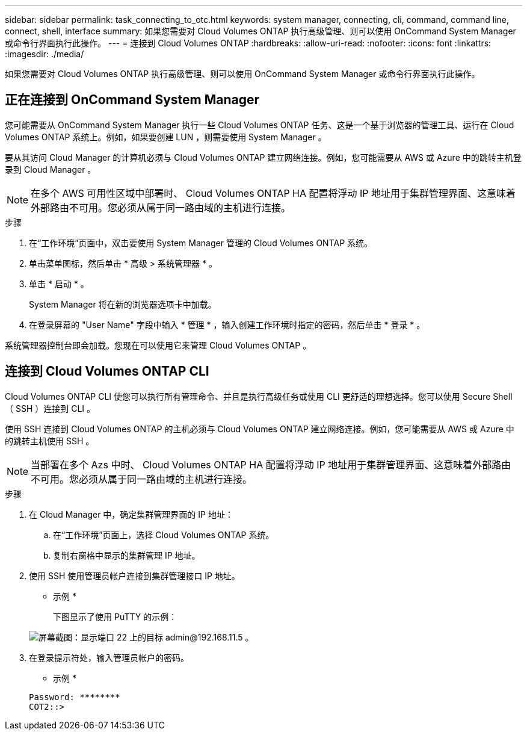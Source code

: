 ---
sidebar: sidebar 
permalink: task_connecting_to_otc.html 
keywords: system manager, connecting, cli, command, command line, connect, shell, interface 
summary: 如果您需要对 Cloud Volumes ONTAP 执行高级管理、则可以使用 OnCommand System Manager 或命令行界面执行此操作。 
---
= 连接到 Cloud Volumes ONTAP
:hardbreaks:
:allow-uri-read: 
:nofooter: 
:icons: font
:linkattrs: 
:imagesdir: ./media/


如果您需要对 Cloud Volumes ONTAP 执行高级管理、则可以使用 OnCommand System Manager 或命令行界面执行此操作。



== 正在连接到 OnCommand System Manager

您可能需要从 OnCommand System Manager 执行一些 Cloud Volumes ONTAP 任务、这是一个基于浏览器的管理工具、运行在 Cloud Volumes ONTAP 系统上。例如，如果要创建 LUN ，则需要使用 System Manager 。

要从其访问 Cloud Manager 的计算机必须与 Cloud Volumes ONTAP 建立网络连接。例如，您可能需要从 AWS 或 Azure 中的跳转主机登录到 Cloud Manager 。


NOTE: 在多个 AWS 可用性区域中部署时、 Cloud Volumes ONTAP HA 配置将浮动 IP 地址用于集群管理界面、这意味着外部路由不可用。您必须从属于同一路由域的主机进行连接。

.步骤
. 在“工作环境”页面中，双击要使用 System Manager 管理的 Cloud Volumes ONTAP 系统。
. 单击菜单图标，然后单击 * 高级 > 系统管理器 * 。
. 单击 * 启动 * 。
+
System Manager 将在新的浏览器选项卡中加载。

. 在登录屏幕的 "User Name" 字段中输入 * 管理 * ，输入创建工作环境时指定的密码，然后单击 * 登录 * 。


系统管理器控制台即会加载。您现在可以使用它来管理 Cloud Volumes ONTAP 。



== 连接到 Cloud Volumes ONTAP CLI

Cloud Volumes ONTAP CLI 使您可以执行所有管理命令、并且是执行高级任务或使用 CLI 更舒适的理想选择。您可以使用 Secure Shell （ SSH ）连接到 CLI 。

使用 SSH 连接到 Cloud Volumes ONTAP 的主机必须与 Cloud Volumes ONTAP 建立网络连接。例如，您可能需要从 AWS 或 Azure 中的跳转主机使用 SSH 。


NOTE: 当部署在多个 Azs 中时、 Cloud Volumes ONTAP HA 配置将浮动 IP 地址用于集群管理界面、这意味着外部路由不可用。您必须从属于同一路由域的主机进行连接。

.步骤
. 在 Cloud Manager 中，确定集群管理界面的 IP 地址：
+
.. 在“工作环境”页面上，选择 Cloud Volumes ONTAP 系统。
.. 复制右窗格中显示的集群管理 IP 地址。


. 使用 SSH 使用管理员帐户连接到集群管理接口 IP 地址。
+
* 示例 *

+
下图显示了使用 PuTTY 的示例：

+
image:screenshot_cli2.gif["屏幕截图：显示端口 22 上的目标 admin@192.168.11.5 。"]

. 在登录提示符处，输入管理员帐户的密码。
+
* 示例 *

+
....
Password: ********
COT2::>
....

